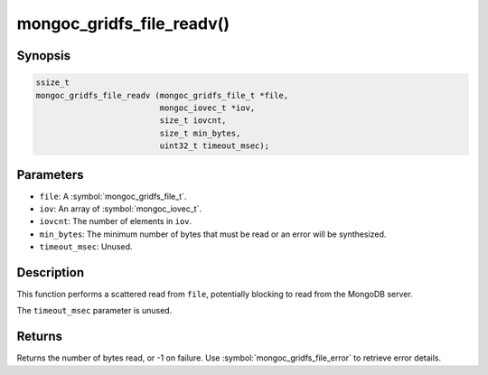 .. _mongoc_gridfs_file_readv

mongoc_gridfs_file_readv()
==========================

Synopsis
--------

.. code-block:: c

  ssize_t
  mongoc_gridfs_file_readv (mongoc_gridfs_file_t *file,
                            mongoc_iovec_t *iov,
                            size_t iovcnt,
                            size_t min_bytes,
                            uint32_t timeout_msec);

Parameters
----------

* ``file``: A :symbol:`mongoc_gridfs_file_t`.
* ``iov``: An array of :symbol:`mongoc_iovec_t`.
* ``iovcnt``: The number of elements in ``iov``.
* ``min_bytes``: The minimum number of bytes that must be read or an error will be synthesized.
* ``timeout_msec``: Unused.

Description
-----------

This function performs a scattered read from ``file``, potentially blocking to read from the MongoDB server.

The ``timeout_msec`` parameter is unused.

Returns
-------

Returns the number of bytes read, or -1 on failure. Use :symbol:`mongoc_gridfs_file_error` to retrieve error details.

